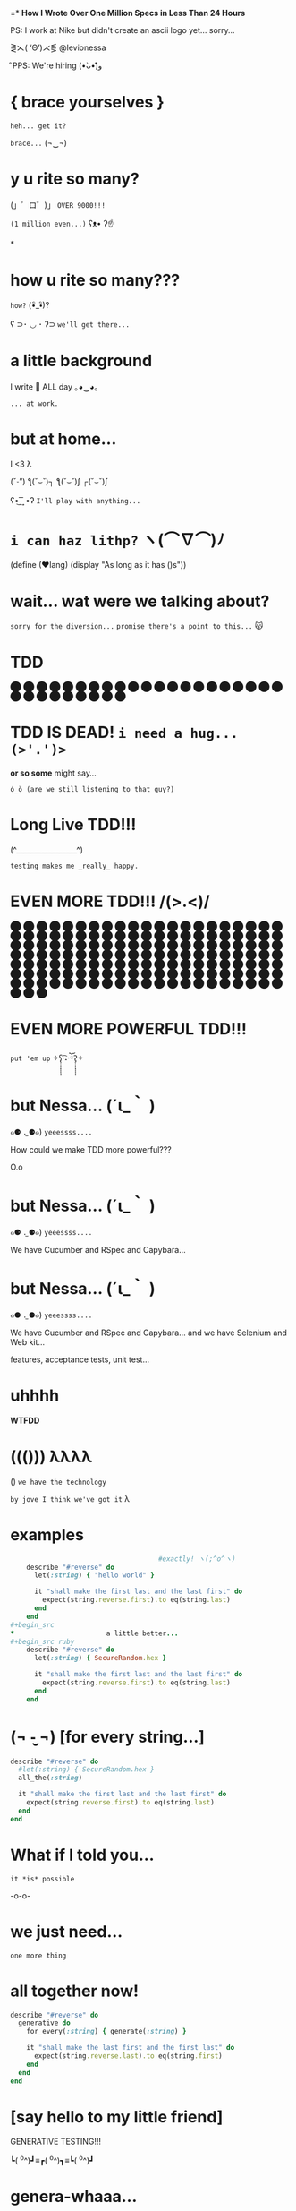 =*              *How I Wrote Over One Million Specs
                   in Less Than 24 Hours*


              PS: I work at Nike but didn't create
                    an ascii logo yet... sorry...


                    ⋛⋋( ‘Θ’)⋌⋚ @levionessa

                              ̑ PPS: We're hiring (•̀ᴗ•́)و̑̑

*                    { brace yourselves }

                       ~heh... get it?~

                         ~brace...~  (¬‿¬)

*                     *y u rite so many?*


             (」゜ロ゜)」 ~OVER 9000!!!~


                              ~(1 million even...)~ ʕᴥ• ʔ☝



*
*                    *how u rite so many???*

                                        ~how?~ (•ิ_•ิ)?

          ʕ ⊃･ ◡ ･ ʔ⊃ ~we'll get there...~

*                    *a little background*


                   I write 💎 ALL day ｡◕‿◕｡


                                           ~... at work.~

*                       *but at home...*

                          I <3 λ


                (ˇ_ˇ”) ƪ(˘⌣˘)┐ ƪ(˘⌣˘)ʃ ┌(˘⌣˘)ʃ


                     ʕ•͜ ͢ ͞ •ʔ  ~I'll play with anything...~

*                   ~i can haz lithp?~ ヽ(*⌒∇⌒*)ﾉ


             (define (❤lang)
               (display "As long as it has ()s"))

*               *wait... wat were we talking about?*

                 ~sorry for the diversion...~
             ~promise there's a point to this...~ 😽

*                            *TDD*

                ⬤ ⬤ ⬤ ⬤ ⬤ ⬤ ⬤ ⬤ ⬤ ⬤ ⬤ ⬤ ⬤ ⬤ ⬤
                ⬤ ⬤ ⬤ ⬤ ⬤ ⬤ ⬤ ⬤ ⬤ ⬤ ⬤ ⬤ ⬤ ⬤ ⬤

*           *TDD IS DEAD!*     ~i need a hug... (>'.')>~



                    *or so some* might say...


            ~ó_ò (are we still listening to that guy?)~

*                      *Long Live TDD!!!*



                     (^_________________^)



                       ~testing makes me _really_ happy.~

*                *EVEN MORE TDD!!! \m/(>.<)\m/*

                ⬤ ⬤ ⬤ ⬤ ⬤ ⬤ ⬤ ⬤ ⬤ ⬤ ⬤ ⬤ ⬤ ⬤ ⬤
                ⬤ ⬤ ⬤ ⬤ ⬤ ⬤ ⬤ ⬤ ⬤ ⬤ ⬤ ⬤ ⬤ ⬤ ⬤
                ⬤ ⬤ ⬤ ⬤ ⬤ ⬤ ⬤ ⬤ ⬤ ⬤ ⬤ ⬤ ⬤ ⬤ ⬤
                ⬤ ⬤ ⬤ ⬤ ⬤ ⬤ ⬤ ⬤ ⬤ ⬤ ⬤ ⬤ ⬤ ⬤ ⬤
                ⬤ ⬤ ⬤ ⬤ ⬤ ⬤ ⬤ ⬤ ⬤ ⬤ ⬤ ⬤ ⬤ ⬤ ⬤
                ⬤ ⬤ ⬤ ⬤ ⬤ ⬤ ⬤ ⬤ ⬤ ⬤ ⬤ ⬤ ⬤ ⬤ ⬤
                ⬤ ⬤ ⬤ ⬤ ⬤ ⬤ ⬤ ⬤ ⬤ ⬤ ⬤ ⬤ ⬤ ⬤ ⬤
                ⬤ ⬤ ⬤ ⬤ ⬤ ⬤ ⬤ ⬤ ⬤ ⬤ ⬤ ⬤ ⬤ ⬤ ⬤
                ⬤ ⬤ ⬤ ⬤ ⬤ ⬤ ⬤ ⬤ ⬤ ⬤ ⬤ ⬤ ⬤ ⬤ ⬤
                ⬤ ⬤ ⬤ ⬤ ⬤ ⬤ ⬤ ⬤ ⬤ ⬤ ⬤ ⬤ ⬤ ⬤ ⬤
*                *EVEN MORE POWERFUL TDD!!!*


                    ~put 'em up~ ✧ʕ̢̣̣̣̣̩̩̩̩·͡˔·ོɁ̡̣̣̣̣̩̩̩̩✧

*                              *but Nessa...* (´ι_｀ )

            ๑⚈ ․̫ ⚈๑)  ~yeeessss....~


            How could we make TDD more powerful???

                            O.o

*                              *but Nessa...* (´ι_｀ )

            ๑⚈ ․̫ ⚈๑)  ~yeeessss....~

            We have Cucumber and RSpec and Capybara...
*                              *but Nessa...* (´ι_｀ )

            ๑⚈ ․̫ ⚈๑)  ~yeeessss....~

            We have Cucumber and RSpec and Capybara...
            and we have Selenium and Web kit...

            features, acceptance tests, unit test...

*                          uhhhh


                           *WTFDD*
*                       ((())) λλλλ


                       () ~we have the technology~


           ~by jove I think we've got it~ λ

*                         examples

#+begin_src ruby
                                     #exactly! ヽ(;^o^ヽ)
    describe "#reverse" do
      let(:string) { "hello world" }

      it "shall make the first last and the last first" do
        expect(string.reverse.first).to eq(string.last)
      end
    end
#+begin_src
*                       a little better...
#+begin_src ruby
    describe "#reverse" do
      let(:string) { SecureRandom.hex }

      it "shall make the first last and the last first" do
        expect(string.reverse.first).to eq(string.last)
      end
    end
#+end_src

*              (¬ -̮ ¬)   [for every string...]


#+begin_src ruby
    describe "#reverse" do
      #let(:string) { SecureRandom.hex }
      all_the(:string)

      it "shall make the first last and the last first" do
        expect(string.reverse.first).to eq(string.last)
      end
    end
#+end_src
*                     What if I told you...

                       ~it *is* possible~

                             -o-o-

*                        we just need...



                                    ~one more thing~

*                    *all together now!*
#+begin_src ruby
  describe "#reverse" do
    generative do
      for_every(:string) { generate(:string) }

      it "shall make the last first and the first last" do
        expect(string.reverse.last).to eq(string.first)
      end
    end
  end
#+end_src

*              [say hello to my little friend]


                    GENERATIVE TESTING!!!


                 ┗( ^o^)┛≡┏( ^o^)┓≡┗( ^o^)┛

*                      *genera-whaaa...*

#+begin_src ruby
                    *generative do*
                       *# some stuff*
                    *end*
#+end_src
                             ~this is a generative test~
                             ~after all...~ （〜^∇^)〜

*                       *Generative*

#+begin_src ruby
                      # Gemfile
                    gem 'generative'
#+end_src

           ~it's just a gem!~ ♪(((#^-^)八(^_^*)))♪

*                       *Degenerate*

#+begin_src ruby
                      # Gemfile
                    gem 'degenerate'

                      # provides
                   generate(:string)
#+end_src

*                     *back to business*
#+begin_src ruby
  describe "#reverse" do
    generative do
      for_every(:string) { generate(:string) }

      it "shall make the last first and the first last" do
        expect(string.reverse.last).to eq(string.first)
      end
    end
  end
#+end_src
*                       *drum roll...*

#+begin_src bash
$ rake
> GENERATIVE_COUNT=10_000
> rspec --require generative --format Generative --tag generative
> Run options: include {:generative=>true}
#+end_src

*                          *~BAM!~*
#+begin_src bash
> String
>  #reverse
>    generative
>      last shall be first and first shall be last
>
> Finished in 0.48 seconds
> 10000 examples, 0 failures
#+end_src
*                  *what* just happened? (¬▂¬)


             (⌯⊙⍛⊙)  ~is she ever going to explain?~

         ~I've just been looking at pictures...~ (=^‥^=)

*                     [Panic Moonwalk...]


         ~Do *not* moonwalk away from me!~  o(-`д´- ｡)
*               gentlemen, start your generators
#+begin_src ruby
    n.times do { generate(:string, limit: 10) }
    # => "E^xrgzDyK"
    # => "<tu;\5J"
    # => "="  and so on...
#+end_src
                               ~more on this later...~

*                Ok... so what happens when it fails?

 ERROR: expected: true
        got: false
        example: "@PG7\\f9=uZTpJUDz>Mp^D[`vZSv1XERkgufQl15yp\
              ?4a<yA\\\\TnK7>7AyJqUmdnPh3T1S3;;Rht:htRsha^I`\
              nbuAJYobRzqxIeX[blI?_px]?8YVhwFA:AQw]pE<OBju;1>\
              eL;otvK9IHi<krXlD<>re_6k\\h_11xNc1oOf9gJtg`7fu^\
              6gZlFznOsrMGqTuQEExDqX>uPx]x`^F^kQnRD]3EC<@@c?G\
              kP;R=R_8NY8HF_PB>iF4ZV:Bckw1=Vro3HFn5g[ey3tze5T\
              nEaT=e;[jqn]VL4C^V?2ea]fLRCf9G]7gx8CeGe29NfN6O\
              ]QqI<s=ntMOHXj9]Qem`bOqB=QvaaQV_7yCIhHHLHb3^`Uccao?_i6Yr

*                 I'm melting! err... shrinking...

              expected: true
              got:      false
              shrunk example:   "$"

*                    Welcome to Amazon  (･`◡´･)ゝ
#+begin_src ruby
  # order == Order.new(type: :digital, address: '429 Wallaby Way',
  #                    email: 'nemo@thesea.com', store_id: '1')

  # order.to_variant == [:digital, #<Order:0x007feb1b06cda0>]

        OrderDispatch.dispatch(order.to_variant)

#+end_src
*                 Just Another Day on the Job...
#+begin_src ruby
       class OrderDispatch

       def self.dispatch(order)
         cases order,
           digital: ->(o) { o.email! },
           pickup: ->(o) { o.ship_to_store! },
           delivery: ->(o) { o.shipit! }
         end
       end
#+end_src

*                         variants...
#+begin_src ruby
   def cases(variant, matches)
     raise NonVariant unless is_variant?(variant)
     type, *args = variant
     m = matches[type] || matches[:else]
     m.call(*args)
   end
#+end_src

*                          is it?...
#+begin_src ruby
   def is_variant?(variant)
     type, *rest = variant
     type.is_a?(Symbol) || type.is_a?(String)
   end
#+end_src

*                   It looks like it works
#+begin_src ruby
    it "returns true for a valid variant" do
      expect(is_variant?([:string, "test"])).to be true
    end


#+end_src

*                 Still looking good!
#+begin_src ruby
    it "returns false for things that aren't variants" do
      expect(is_variant?(User.new)).to be false
    end
#+end_src

*                    Let's just make sure...

#+begin_src ruby
    Generative.register_generator(:variant) do
      [generate(:key), generate(:any)]
    end
#+end_src

*                    Let's just make sure...

#+begin_src ruby
   generative do
     for_every(:variant) { generate(:variant) }

     it "returns true for variants" do
       expect(is_variant?(variant)).to be true
     end
   end
#+end_src

*                    Let's just make sure...
#+begin_src ruby
    Generative.register_generator(:nonvariant) do
      generators = Generative.manager.generators
      generator = generators.keys.select { |g|
        !g.to_s.match(//variant//)
      }.sample
      generator.call(limit: 100)
    end
#+end_src

*                    Let's just make sure...
#+begin_src ruby
   generative do
     for_every(:nonvariant) { generate(:nonvariant) }

     it "returns false for nonvariants" do
       expect(is_variant?(nonvariant)).to be false
     end
   end
#+end_src

*                         WOOPS!

Failures:

  1) Nifty::Variants is_variant?  returns false of invalid variants
     Failure/Error: expect(is_variant?(nonvariant)).to be false

       expected false
            got true
       shrunk example: :eoaijo

     # ./spec/lib/nifty/variants_spec.rb:47:in `block (4 levels) in <top (required)>'

*                    Why did that fail?
#+begin_src ruby
    first, *rest = [1, 2, 3]
    first == 1
    rest == [2, 3]
#+end_src

*                    Why did that fail?
#+begin_src ruby
    first, *rest = :eoaijo
    first == :eoaijo
    rest == []
#+end_src

*                          B4
#+begin_src ruby
   def is_variant?(variant)
     type, *rest = variant
     type.is_a?(Symbol) || type.is_a?(String)
   end
#+end_src


*                        after

#+begin_src ruby
   def is_variant?(variant)
     type, *rest = variant
     (type.is_a?(Symbol) || type.is_a?(String)) &&
        !rest.empty?
   end
#+end_src

*                        after moar tests...
#+begin_src ruby
   def is_variant?(variant)
     type, *rest = variant
     type.is_a?(Symbol) && !rest.empty?
   end
#+end_src

*                    Ok... but what about...

         ٩(͡๏̯͡๏)۶     ~you have some 'splainin to do~
*                    Ok... but what about...

                  Performance?

                       ~This seems slloooooww~
*                   limit generator scope
#+begin_src ruby
 # Don't do this...
 Generative.register_generator(:first_name) do |_opts|
   Generative.generate(:string)
   # max length is 2305843009213693951
   # on 64 bit machines...
 end
#+end_src

*                   limit generator scope
#+begin_src ruby
 # Do this!
 Generative.register_generator(:first_name) do |_opts|
   Generative.generate(:string, limit: 200)
 end
#+end_src
*                    Ok... but what about...

                             Flakey specs?

         ~ugh... I hate flakey specs...~
                           ლ(｡-﹏-｡ ლ)
*                    yup... limit scope
~remember me?~
#+begin_src ruby
   def is_variant?(variant)
     type, *rest = variant
     type.is_a?(Symbol) && !rest.empty?
   end
#+end_src
*                           before
~remember me?~
#+begin_src ruby
   def is_variant?(variant)
     type, *rest = variant
     type.is_a?(Symbol) || type.is_a?(String)
       && !rest.empty?
   end
#+end_src
*                           after
~remember me?~
#+begin_src ruby
   def is_variant?(variant)
     type, *rest = variant
     type.is_a?(Symbol) && !rest.empty?
   end
#+end_src
*       （。-＿-。）   so what's the catch???

       ~ok... there's a couple caveats...~  (^_^;)
*                      no shrinking yet...

                        ヽ(´□｀。)ﾉ

                   me: ~Shrink darn you!!!~
                   example: ~I won't do it!!~
*                            hax

         ~wat are these extra bits for?~ (゜-゜)

          (⊙_☉)   ~ehhh... probably nothing...~
*                      all is NOT lost!!!

                (ˇ_ˇ”) ƪ(˘⌣˘)┐ ƪ(˘⌣˘)ʃ ┌(˘⌣˘)ʃ

